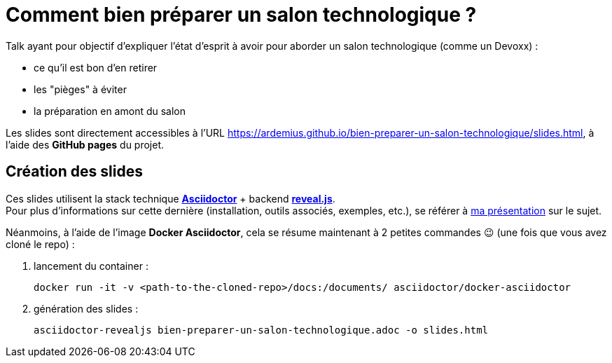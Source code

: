 = Comment bien préparer un salon technologique ?

Talk ayant pour objectif d'expliquer l'état d'esprit à avoir pour aborder un salon technologique (comme un Devoxx) :

* ce qu'il est bon d'en retirer
* les "pièges" à éviter
* la préparation en amont du salon

Les slides sont directement accessibles à l'URL https://ardemius.github.io/bien-preparer-un-salon-technologique/slides.html, à l'aide des *GitHub pages* du projet.

== Création des slides

Ces slides utilisent la stack technique http://asciidoctor.org/[*Asciidoctor*] + backend https://github.com/asciidoctor/asciidoctor-reveal.js[*reveal.js*]. +
Pour plus d'informations sur cette dernière (installation, outils associés, exemples, etc.), se référer à https://github.com/Ardemius/asciidoctor-presentation#slides-rendering-with-revealjs[ma présentation] sur le sujet.

Néanmoins, à l'aide de l'image *Docker Asciidoctor*, cela se résume maintenant à 2 petites commandes 😉 (une fois que vous avez cloné le repo) : 

1. lancement du container : 
+
	docker run -it -v <path-to-the-cloned-repo>/docs:/documents/ asciidoctor/docker-asciidoctor

2. génération des slides : 
+
	asciidoctor-revealjs bien-preparer-un-salon-technologique.adoc -o slides.html


